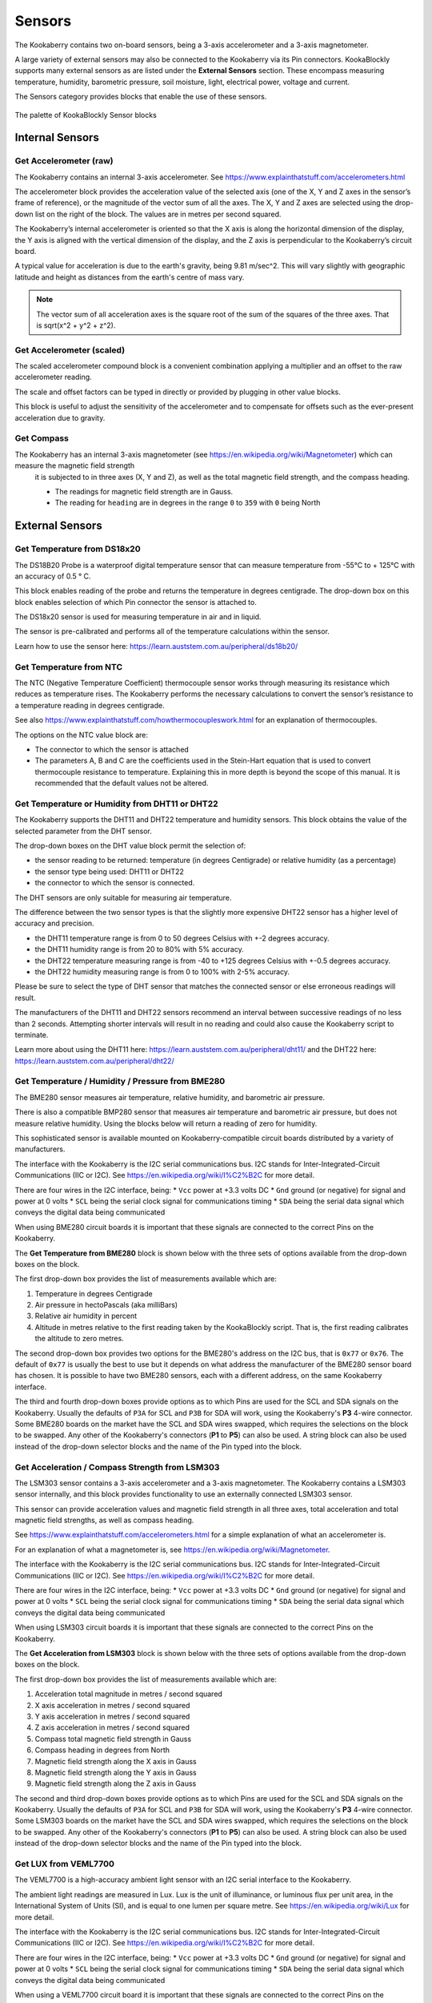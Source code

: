 -------
Sensors
-------

The Kookaberry contains two on-board sensors, being a 3-axis accelerometer and a 
3-axis magnetometer.  

A large variety of external sensors may also be connected to the Kookaberry via its Pin connectors.  
KookaBlockly supports many external sensors as are listed under the **External Sensors** section.  
These encompass measuring temperature, humidity, barometric pressure, soil moisture, light, electrical power, voltage and current.

The Sensors category provides blocks that enable the use of these sensors.

.. figure:: images/sensors-palette.png
   :width: 500
   :align: center
   
   The palette of KookaBlockly Sensor blocks


Internal Sensors
-----------------

Get Accelerometer (raw)
~~~~~~~~~~~~~~~~~~~~~~~

The Kookaberry contains an internal 3-axis accelerometer.  See https://www.explainthatstuff.com/accelerometers.html

The accelerometer block provides the acceleration value of the selected axis (one of the X, Y and Z axes in the 
sensor’s frame of reference), or the magnitude of the vector sum of all the axes.  The X, Y and Z axes are selected using the  drop-down list on 
the right of the block.  The values are in metres per second squared. 

.. image:: images/sensors-get-accelerometer.png
   :height: 120
   :align: center


The Kookaberry’s internal accelerometer is oriented so that the X axis is along the horizontal 
dimension of the display, the Y axis is aligned with the vertical dimension of the display, and the 
Z axis is perpendicular to the Kookaberry’s circuit board.

A typical value for acceleration is due to the earth's gravity, being 9.81 m/sec^2.  This will vary slightly with geographic
latitude and height as distances from the earth's centre of mass vary.

.. note::

   The vector sum of all acceleration axes is the square root of the sum of the squares of the three axes. That is sqrt(x^2 + y^2 + z^2).


Get Accelerometer (scaled)
~~~~~~~~~~~~~~~~~~~~~~~~~~

The scaled accelerometer compound block is a convenient combination applying a multiplier and an offset to the raw accelerometer reading.  

The scale and offset factors can be typed in directly or provided by plugging in other value blocks.

.. image:: images/sensors-get-accelerometer-maths.png
   :height: 120
   :align: center


This block is useful to adjust the sensitivity of the accelerometer and to compensate for offsets such as the ever-present acceleration due to gravity.


Get Compass
~~~~~~~~~~~

The Kookaberry has an internal 3-axis magnetometer (see https://en.wikipedia.org/wiki/Magnetometer) which can measure the magnetic field strength
 it is subjected to in three axes (X, Y and Z), as well as the total magnetic field strength, and the compass heading.

 * The readings for magnetic field strength are in Gauss.
 * The reading for ``heading`` are in degrees in the range ``0`` to ``359`` with ``0`` being North

.. image:: images/sensors-get-compass-strength.png
   :height: 120
   :align: center




External Sensors
----------------

Get Temperature from DS18x20
~~~~~~~~~~~~~~~~~~~~~~~~~~~~

The DS18B20 Probe is a waterproof digital temperature sensor that can measure temperature from -55°C to + 125°C with an accuracy of 0.5 ° C.

This block enables reading of the probe and returns the temperature in degrees centigrade.  The drop-down box on this 
block enables selection of which Pin connector the sensor is attached to.

.. image:: images/sensors-get-temp-ds18b20.png
   :height: 120
   :align: center


The DS18x20 sensor is used for measuring temperature in air and in liquid.  

The sensor is pre-calibrated and performs all of the temperature calculations within the sensor.

Learn how to use the sensor here: https://learn.auststem.com.au/peripheral/ds18b20/

Get Temperature from NTC
~~~~~~~~~~~~~~~~~~~~~~~~
 
The NTC (Negative Temperature Coefficient) thermocouple sensor works through measuring its resistance which reduces as temperature rises.  
The Kookaberry performs the necessary calculations to convert the sensor’s resistance to a temperature reading in degrees centigrade.

See also https://www.explainthatstuff.com/howthermocoupleswork.html for an explanation of thermocouples.

The options on the NTC value block are:

* The connector to which the sensor is attached
* The parameters A, B and C are the coefficients used in the Stein-Hart equation that is used to convert thermocouple resistance to temperature.  
  Explaining this in more depth is beyond the scope of this manual.  It is recommended that the default values not be altered.


.. image:: images/sensors-get-temp-ntc.png
   :height: 120
   :align: center


Get Temperature or Humidity from DHT11 or DHT22
~~~~~~~~~~~~~~~~~~~~~~~~~~~~~~~~~~~~~~~~~~~~~~~

The Kookaberry supports the DHT11 and DHT22 temperature and humidity sensors.  This block obtains the value of the selected parameter from the DHT sensor.

The drop-down boxes on the DHT value block permit the selection of:

* the sensor reading to be returned: temperature (in degrees Centigrade) or relative humidity (as a percentage)
* the sensor type being used: DHT11 or DHT22
* the connector to which the sensor is connected.


.. image:: images/sensors-get-temp-dht.png
   :height: 120
   :align: center


.. image:: images/sensors-get-temp-dht-select.png
   :height: 120
   :align: center


The DHT sensors are only suitable for measuring air temperature.

The difference between the two sensor types is that the slightly more expensive DHT22 sensor has a higher level of accuracy and precision.  

* the DHT11 temperature range is from 0 to 50 degrees Celsius with +-2 degrees accuracy.
* the DHT11 humidity range is from 20 to 80% with 5% accuracy.
* the DHT22 temperature measuring range is from -40 to +125 degrees Celsius with +-0.5 degrees accuracy.
* the DHT22 humidity measuring range is from 0 to 100% with 2-5% accuracy.

Please be sure to select the type of DHT sensor that matches the connected sensor or else erroneous readings will result.

The manufacturers of the DHT11 and DHT22 sensors recommend an interval between successive readings of no less than 2 seconds.  
Attempting shorter intervals will result in no reading and could also cause the Kookaberry script to terminate.

Learn more about using the DHT11 here: https://learn.auststem.com.au/peripheral/dht11/ and the DHT22 here: https://learn.auststem.com.au/peripheral/dht22/

Get Temperature / Humidity / Pressure from BME280
~~~~~~~~~~~~~~~~~~~~~~~~~~~~~~~~~~~~~~~~~~~~~~~~~

The BME280 sensor measures air temperature, relative humidity, and barometric air pressure. 

There is also a compatible BMP280 sensor that measures air temperature and barometric air pressure, 
but does not measure relative humidity.  Using the blocks below will return a reading of zero for humidity.

This sophisticated sensor is available mounted on Kookaberry-compatible circuit boards distributed by a variety of manufacturers.  

The interface with the Kookaberry is the I2C serial communications bus. I2C stands for Inter-Integrated-Circuit Communications (IIC or I2C).
See https://en.wikipedia.org/wiki/I%C2%B2C for more detail.

There are four wires in the I2C interface, being: 
* ``Vcc`` power at +3.3 volts DC
* ``Gnd`` ground (or negative) for signal and power at 0 volts
* ``SCL`` being the serial clock signal for communications timing
* ``SDA`` being the serial data signal which conveys the digital data being communicated

When using BME280 circuit boards it is important that these signals are connected to the correct Pins on the Kookaberry.

The **Get Temperature from BME280** block is shown below with the three sets of options available from the drop-down boxes on the block.

The first drop-down box provides the list of measurements available which are:

1.  Temperature in degrees Centigrade
2.  Air pressure in hectoPascals (aka milliBars)
3.  Relative air humidity in percent
4.  Altitude in metres relative to the first reading taken by the KookaBlockly script. That is, the first reading calibrates the altitude to zero metres.
    

.. image:: images/sensors-get-temp-bme.png
   :height: 140
   :align: center

The second drop-down box provides two options for the BME280's address on the I2C bus, that is ``0x77`` or ``0x76``.  
The default of ``0x77`` is usually the best to use but it depends on what address the manufacturer of the BME280 sensor board has chosen.
It is possible to have two BME280 sensors, each with a different address, on the same Kookaberry interface.

.. image:: images/sensors-get-temp-bme-adx.png
   :height: 120
   :align: center

The third and fourth drop-down boxes provide options as to which Pins are used for the SCL and SDA signals on the Kookaberry.
Usually the defaults of ``P3A`` for SCL and ``P3B`` for SDA will work, using the Kookaberry's **P3** 4-wire connector.  
Some BME280 boards on the market have the SCL and SDA wires swapped, which requires the selections on the block to be swapped.
Any other of the Kookaberry's connectors (**P1** to **P5**) can also be used.
A string block can also be used instead of the drop-down selector blocks and the name of the Pin typed into the block.

.. image:: images/sensors-get-temp-bme-pins.png
   :height: 180
   :align: center


Get Acceleration / Compass Strength from LSM303
~~~~~~~~~~~~~~~~~~~~~~~~~~~~~~~~~~~~~~~~~~~~~~~

The LSM303 sensor contains a 3-axis accelerometer and a 3-axis magnetometer.  
The Kookaberry contains a LSM303 sensor internally, and this block provides functionality to use an externally connected LSM303 sensor.

This sensor can provide acceleration values and magnetic field strength in all three axes, 
total acceleration and total magnetic field strengths, as well as compass heading.

See https://www.explainthatstuff.com/accelerometers.html for a simple explanation of what an accelerometer is.

For an explanation of what a magnetometer is, see https://en.wikipedia.org/wiki/Magnetometer.


The interface with the Kookaberry is the I2C serial communications bus. I2C stands for Inter-Integrated-Circuit Communications (IIC or I2C).
See https://en.wikipedia.org/wiki/I%C2%B2C for more detail.

There are four wires in the I2C interface, being: 
* ``Vcc`` power at +3.3 volts DC
* ``Gnd`` ground (or negative) for signal and power at 0 volts
* ``SCL`` being the serial clock signal for communications timing
* ``SDA`` being the serial data signal which conveys the digital data being communicated

When using LSM303 circuit boards it is important that these signals are connected to the correct Pins on the Kookaberry.

The **Get Acceleration from LSM303** block is shown below with the three sets of options available from the drop-down boxes on the block.

The first drop-down box provides the list of measurements available which are:

1.  Acceleration total magnitude in metres / second squared
2.  X axis acceleration in metres / second squared
3.  Y axis acceleration in metres / second squared
4.  Z axis acceleration in metres / second squared
5.  Compass total magnetic field strength in Gauss
6.  Compass heading in degrees from North
7.  Magnetic field strength along the X axis in Gauss
8.  Magnetic field strength along the Y axis in Gauss
9.  Magnetic field strength along the Z axis in Gauss



.. image:: images/sensors-get-accelerometer-lsm303.png
   :height: 180
   :align: center


The second and third drop-down boxes provide options as to which Pins are used for the SCL and SDA signals on the Kookaberry.
Usually the defaults of ``P3A`` for SCL and ``P3B`` for SDA will work, using the Kookaberry's **P3** 4-wire connector.  
Some LSM303 boards on the market have the SCL and SDA wires swapped, which requires the selections on the block to be swapped.
Any other of the Kookaberry's connectors (**P1** to **P5**) can also be used.
A string block can also be used instead of the drop-down selector blocks and the name of the Pin typed into the block.

.. image:: images/sensors-get-accelerometer-lsm303-pins.png
   :height: 180
   :align: center



Get LUX from VEML7700
~~~~~~~~~~~~~~~~~~~~~

The VEML7700 is a high-accuracy ambient light sensor with an I2C serial interface to the Kookaberry.  

The ambient light readings are measured in Lux. Lux is the unit of illuminance, or luminous flux per unit area, in the International System of Units (SI), 
and is equal to one lumen per square metre.  See https://en.wikipedia.org/wiki/Lux for more detail.

The interface with the Kookaberry is the I2C serial communications bus. I2C stands for Inter-Integrated-Circuit Communications (IIC or I2C).
See https://en.wikipedia.org/wiki/I%C2%B2C for more detail.

There are four wires in the I2C interface, being: 
* ``Vcc`` power at +3.3 volts DC
* ``Gnd`` ground (or negative) for signal and power at 0 volts
* ``SCL`` being the serial clock signal for communications timing
* ``SDA`` being the serial data signal which conveys the digital data being communicated

When using a VEML7700 circuit board it is important that these signals are connected to the correct Pins on the Kookaberry.

The **Get Lux from VEML7700** block is shown below with the two sets of options available from the drop-down boxes on the block.

.. image:: images/sensors-get-lux-veml7700-pins.png
   :height: 180
   :align: center

The two drop-down boxes provide options as to which Pins are used for the SCL and SDA signals on the Kookaberry.
Usually the defaults of ``P3A`` for SCL and ``P3B`` for SDA will work, using the Kookaberry's **P3** 4-wire connector.  
Some VEML7700 boards on the market have the SCL and SDA wires swapped, which requires the selections on the block to be swapped.
Any other of the Kookaberry's connectors (**P1** to **P5**) can also be used.
A string block can also be used instead of the drop-down selector blocks and the name of the Pin typed into the block.


Get Power / Voltage / Current from INA219
~~~~~~~~~~~~~~~~~~~~~~~~~~~~~~~~~~~~~~~~~

.. note:: 
   This section is still under development in regard to the ranges and resolutions of readings that are configured by KookaBlockly.





The INA219 sensor measures direct current, voltage and power from the circuit to which it is connected. It is commonly called a wattmeter.

The interface with the Kookaberry is the I2C serial communications bus. I2C stands for Inter-Integrated-Circuit Communications (IIC or I2C).
See https://en.wikipedia.org/wiki/I%C2%B2C for more detail.

There are four wires in the I2C interface, being: 
* ``Vcc`` power at +3.3 volts DC
* ``Gnd`` ground (or negative) for signal and power at 0 volts
* ``SCL`` being the serial clock signal for communications timing
* ``SDA`` being the serial data signal which conveys the digital data being communicated

When using a INA219 circuit board it is important that these signals are connected to the correct Pins on the Kookaberry.

The **Get Power / Voltage / Current from INA219** block is shown below with the four sets of options available from the drop-down boxes on the block.

The first drop-down box provides the list of measurements available which are:

1.  Power in watts DC (direct current).  
2.  Current in amperes (amps) DC. 
3.  Load voltage in volts DC. 
4.  Power supply voltage in volts DC. 

.. note::

   The range and resolution of the INA219 sensor readings are set by the value of an internal shunt resistor, the gain, and the interfacing software. 


.. important:: 
   The safe operating range of the INA219 is given by the device's data sheet.  Nominally the maximum voltage is 26 volts, maximum current is 8 amps.



.. image:: images/sensors-get-power-ina219.png
   :height: 120
   :align: center


The second and third drop-down boxes provide options as to which Pins are used for the SCL and SDA signals on the Kookaberry.
Usually the defaults of ``P3A`` for SCL and ``P3B`` for SDA will work, using the Kookaberry's **P3** 4-wire connector.  
Some INA219 boards on the market may have the SCL and SDA wires swapped, which requires the selections on the block to be swapped.
Any other of the Kookaberry's connectors (**P1** to **P5**) can also be used.
A string block can also be used instead of the drop-down selector blocks and the name of the Pin typed into the block.


.. image:: images/sensors-get-power-ina219-pins.png
   :height: 120
   :align: center



The fourth option on the block is the I2C address of the board.  Up to four INA219 sensors may be connected to a single I2C bus 
with any of the addresses ``64`` (hex ``0x40``), ``65`` (hex ``0x41``), ``68`` (hex ``0x44``) or ``69`` (hex ``0x45``).  Each board must have a unique I2C address.
To change the address in the block simply click on the filed and over-type the default value.

.. image:: images/sensors-get-power-ina219-address.png
   :height: 120
   :align: center


The fifth option is a drop-down list of shunt resistors fitted to the sensor.  
The correct value can be obtained by consulting the data sheet for the sensor board that is being used. 
This value must be set correctly or else erroneous readings will result.
There are three options for shunt resistor values: ``0.01`` ohms, ``0.05`` ohms, and ``0.1`` ohms. 
Larger shunt resistance will improve the resolution of the current reading but will reduce the maximum current that can be measured.
Care must also be taken to not exceed the shunt resistor's power rating which is typically 2 watts.  
Power in the shunt resistor is dissipated as heat and is equal to i^2 x R, where i is current in amps, and R the resistance in ohms.

.. image:: images/sensors-get-power-ina219-shunt.png
   :height: 120
   :align: center


The sixth option is a drop-down of gains applied to the current readings, and consequently the power readings.
The available values for gain are: ``1``, ``1/2``, ``1/4`` and ``1/8``.
Lower gains improve the resolution of the current readings, useful for monitoring low-current devices, 
but they also limit the range of current that can be read by the sensor.


.. image:: images/sensors-get-power-ina219-gain.png
   :height: 120
   :align: center



Get Soil Moisture
~~~~~~~~~~~~~~~~~

There are two types of soil moisture sensor available:

1. Resistive soil moisture sensor which measures the conductivity of soil by applying an electrical voltage using two spikes or pins.
2. Capacitive soil moisture sensor which consists of a single broad spike which measures changes in the soils capacitance due to the presence of moisture.

While both kinds of sensor are effective, the capacitive soil moisture sensor is much more durable as it is not susceptible to corrosion which affects
resistive sensors in prolonged use.

The **Get Soil Moisture** block is shown below with three options available on the block.
Soil moisture is given as a percentage, nominally in the range 0 to 100.  
Values outside that range can be returned depending on the calibration values set in the ``dry=`` and ``wet=`` fields on the block.

The first option is a drop-down block to select which Pin the sensor is connected to.
A string block can also be used instead of the drop-down selector block and the name of the Pin typed into the block.


.. image:: images/sensors-get-soil-moisture.png
   :height: 120
   :align: center

To the right of the Pin selector drop-down list are two fields which can be manually edited.
These are the voltages given by the sensor when it is dry and when it is wet. The default values suit a capacitive sensor.

1. For a resistive sensor, the dry value should be lower than the wet value.  ``Dry=`` 0 volts and ``wet=`` 3.3 volts are suitable starting values.
2. For a capacitive sensor, the dry value should be higher than the wet value.  ``Dry=`` 3.3 volts and ``wet=`` 0 volts are suitable starting values.

These value can be tuned with experience and the use of a calibrated soil moisture meter to improve the accuracy of the readings.

Learn more about using the resistive soil moisture sensor here: https://learn.auststem.com.au/peripheral/analogue-soil-moisture-sensor/


More Sensor Learning Resources
------------------------------

More information on sensors that can be used with the Kookaberry is here: https://learn.auststem.com.au/peripherals/
 
